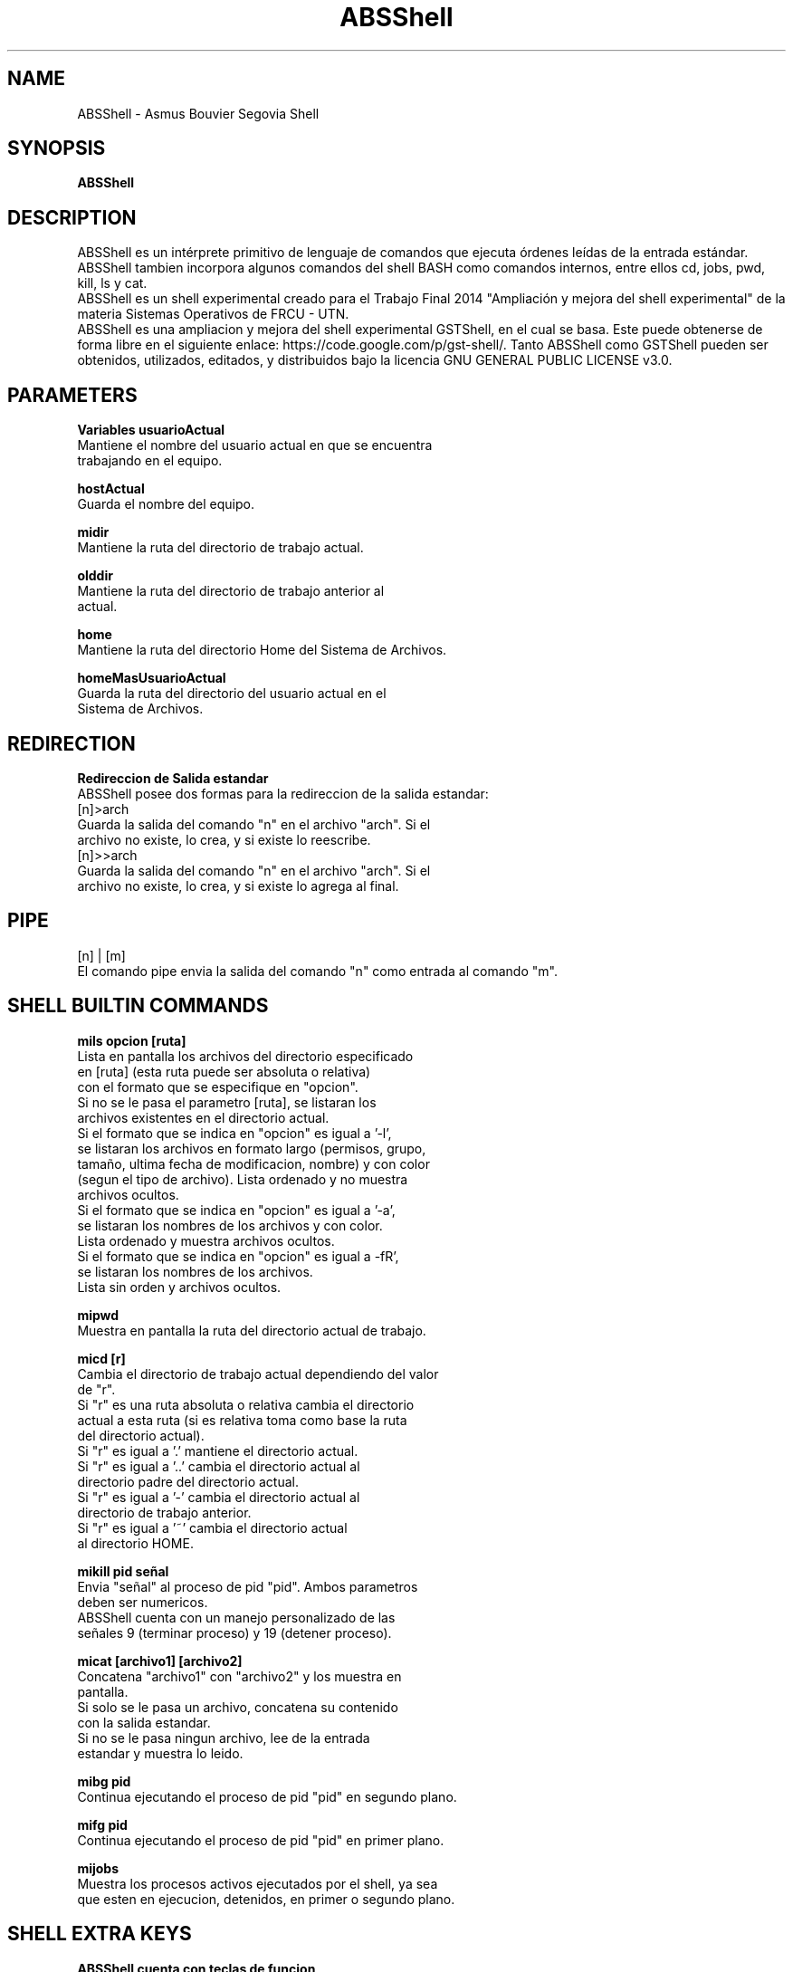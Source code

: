 .TH ABSShell 1
.SH NAME
ABSShell - Asmus Bouvier Segovia Shell
.SH SYNOPSIS
.B ABSShell
.SH DESCRIPTION
ABSShell es un intérprete primitivo de lenguaje de comandos que ejecuta órdenes leídas de la entrada estándar.
.br
ABSShell tambien incorpora algunos comandos del shell BASH como comandos internos, entre ellos cd, jobs, pwd, kill, ls y cat.
.br
ABSShell es un shell experimental creado para el Trabajo Final 2014 "Ampliación y mejora del shell experimental" de la materia
Sistemas Operativos de FRCU - UTN.
.br
ABSShell es una ampliacion y mejora del shell experimental GSTShell, en el cual se basa. Este puede obtenerse de forma libre en el siguiente enlace: https://code.google.com/p/gst-shell/. Tanto ABSShell como GSTShell pueden ser obtenidos, utilizados, editados, y distribuidos bajo la licencia GNU GENERAL PUBLIC LICENSE v3.0.
.SH PARAMETERS
.B
Variables
.B
usuarioActual
.br
Mantiene el nombre del usuario actual en que se encuentra
.br
trabajando en el equipo.
.PP
.B
hostActual
.br
Guarda el nombre del equipo.
.PP
.B
midir
.br
Mantiene la ruta del directorio de trabajo actual.
.PP
.B
olddir
.br
Mantiene la ruta del directorio de trabajo anterior al
.br
actual.
.PP
.B
home
.br
Mantiene la ruta del directorio Home del Sistema de Archivos.
.PP
.B
homeMasUsuarioActual
.br
Guarda la ruta del directorio del usuario actual en el
.br
Sistema de Archivos.
.SH REDIRECTION
.B
Redireccion de Salida estandar
.br
ABSShell posee dos formas para la redireccion de la salida estandar:
.br
[n]>arch
.br
Guarda la salida del comando "n" en el archivo "arch". Si el
.br
archivo no existe, lo crea, y si existe lo reescribe.
.br
[n]>>arch
.br
Guarda la salida del comando "n" en el archivo "arch". Si el
.br
archivo no existe, lo crea, y si existe lo agrega al final.
.SH PIPE
[n] | [m]
.br 	 
El comando pipe envia la salida del comando "n" como entrada al comando "m".
.SH SHELL BUILTIN COMMANDS
.B
mils opcion [ruta]
.br
Lista en pantalla los archivos del directorio especificado
.br
en [ruta] (esta ruta puede ser absoluta o relativa)
.br
con el formato que se especifique en "opcion".
.br
Si no se le pasa el parametro [ruta], se listaran los
.br
archivos existentes en el directorio actual.
.br
Si el formato que se indica en "opcion" es igual a '-l',
.br
se listaran los archivos en formato largo (permisos, grupo,
.br
tamaño, ultima fecha de modificacion, nombre) y con color
.br
(segun el tipo de archivo). Lista ordenado y no muestra
.br
archivos ocultos.
.br
Si el formato que se indica en "opcion" es igual a '-a',
.br
se listaran los nombres de los archivos y con color.
.br
Lista ordenado y muestra archivos ocultos.
.br
Si el formato que se indica en "opcion" es igual a -fR',
.br
se listaran los nombres de los archivos.
.br
Lista sin orden y archivos ocultos.
.PP
.B
mipwd
.br
Muestra en pantalla la ruta del directorio actual de trabajo.
.PP
.B
micd [r]
.br
Cambia el directorio de trabajo actual dependiendo del valor
.br
de "r".
.br
Si "r" es una ruta absoluta o relativa cambia el directorio
.br
actual a esta ruta (si es relativa toma como base la ruta
.br
del directorio actual).
.br
Si "r" es igual a '.' mantiene el directorio actual.
.br
Si "r" es igual a '..' cambia el directorio actual al
.br
directorio padre del directorio actual.
.br
Si "r" es igual a '-' cambia el directorio actual al
.br
directorio de trabajo anterior.
.br
Si "r" es igual a '~' cambia el directorio actual
.br
al directorio HOME.
.PP
.B
mikill pid señal
.br
Envia "señal" al proceso de pid "pid". Ambos parametros
.br
deben ser numericos.
.br
ABSShell cuenta con un manejo personalizado de las
.br
señales 9 (terminar proceso) y 19 (detener proceso).
.PP
.B
micat [archivo1] [archivo2]
.br
Concatena "archivo1" con "archivo2" y los muestra en
.br
pantalla.
.br
Si solo se le pasa un archivo, concatena su contenido
.br
con la salida estandar.
.br
Si no se le pasa ningun archivo, lee de la entrada
.br
estandar y muestra lo leido.
.PP
.B
mibg pid
.br
Continua ejecutando el proceso de pid "pid" en segundo plano.
.PP
.B
mifg pid
.br
Continua ejecutando el proceso de pid "pid" en primer plano.
.PP
.B
mijobs
.br
Muestra los procesos activos ejecutados por el shell, ya sea
.br
que esten en ejecucion, detenidos, en primer o segundo plano.
.SH SHELL EXTRA KEYS
.B
ABSShell cuenta con teclas de funcion
.br
La combinacion de teclas CTRL+I, permite continuar, en
.br
segundo plano, con la ejecucion de un proceso.
.br
La combinacion de teclas CTRL+C, permite finalizar un proceso.
.br
La combinacion de teclas CTRL+X, permite detener un proceso.
.br
La combinacion de teclas CTRL+ABAJO, permite detener el proceso
.br
actual y pasar a la ejecucion del siguiente.
.br
La combinacion de teclas CTRL+ARRIBA, permite detener el proceso
.br
actual y pasar a la ejecucion del anterior.
.SH COPYRIGHT
Copyright  ©  2012  Free Software Foundation, Inc.  License GPLv3+: GNU
.SH SEE ALSO
GSTShell https://code.google.com/p/gst-shell/
.SH AUTHORS
Asmus German - electronik.32@gmail.com
.br
Bouvier Estefani Daian - estefani.bouvier@yahoo.com.ar
.br
Segovia Alejandro Fabian - alesegovia07@gmail.com
